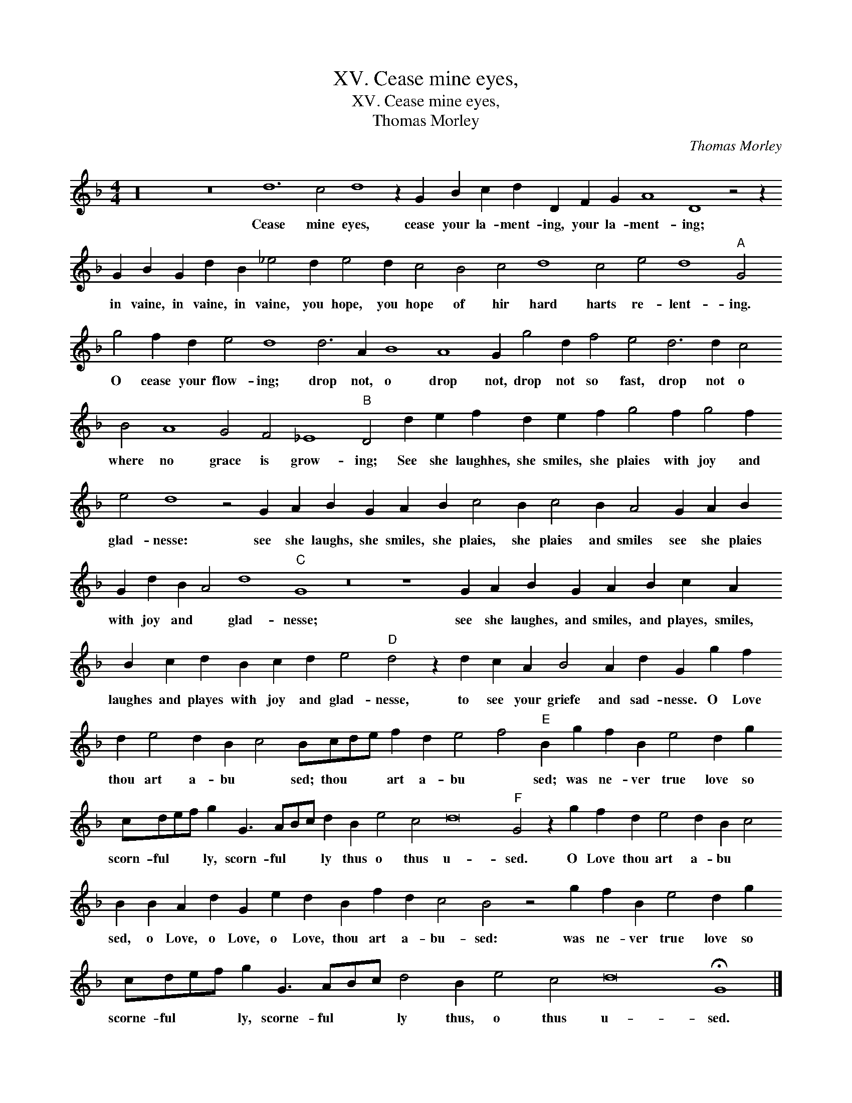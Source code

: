 X:1
T:XV. Cease mine eyes,
T:XV. Cease mine eyes,
T:Thomas Morley
C:Thomas Morley
L:1/8
M:4/4
K:F
V:1 treble transpose=-12 
V:1
 z32 z16 d12 c4 d8 z2 G2 B2 c2 d2 D2 F2 G2 A8 D8 z4 z2 G2 B2 G2 d2 B2 _e4 d2 e4 d2 c4 B4 c4 d8 c4 e4 d8"A" G4 g4 f2 d2 e4 d8 d6 A2 B8 A8 G2 g4 d2 f4 e4 d6 d2 c4 B4 A8 G4 F4 _E8"B" D4 d2 e2 f2 d2 e2 f2 g4 f2 g4 f2 e4 d8 z4 G2 A2 B2 G2 A2 B2 c4 B2 c4 B2 A4 G2 A2 B2 G2 d2 B2 A4 d8"C" G8 z16 z8 G2 A2 B2 G2 A2 B2 c2 A2 B2 c2 d2 B2 c2 d2 e4"D" d4 z2 d2 c2 A2 B4 A2 d2 G2 g2 f2 d2 e4 d2 B2 c4 Bcde f2 d2 e4 f4"E" B2 g2 f2 B2 e4 d2 g2 cdef g2 G3 ABc d2 B2 e4 c4 d16"F" G4 z2 g2 f2 d2 e4 d2 B2 c4 B2 B2 A2 d2 G2 e2 d2 B2 f2 d2 c4 B4 z4 g2 f2 B2 e4 d2 g2 cdef g2 G3 ABc d4 B2 e4 c4 d16 !fermata!G8 |] %1
w: Cease mine eyes, cease your la- ment- ing, your la- ment- ing; in vaine, in vaine, in vaine, you hope, you hope of hir hard harts re- lent- ing. O cease your flow- ing; drop not, o drop not, drop not so fast, drop not o where no grace is grow- ing; See she laughhes, she smiles, she plaies with joy and glad- nesse: see she laughs, she smiles, she plaies, she plaies and smiles see she plaies with joy and * glad- nesse; see she laughes, and smiles, and playes, smiles, laughes and playes with joy and glad- nesse, to see your griefe and sad- nesse. O Love thou art a- bu * sed; thou * * art a- bu * sed; was ne- ver true love so scorn- ful * * ly, scorn- ful * * ly thus o thus u- sed. O Love thou art a- bu * sed, o Love, o Love, o Love, thou art a- bu- sed: was ne- ver true love so scorne- ful * * ly, scorne- ful * * ly thus, o thus u- sed.|


